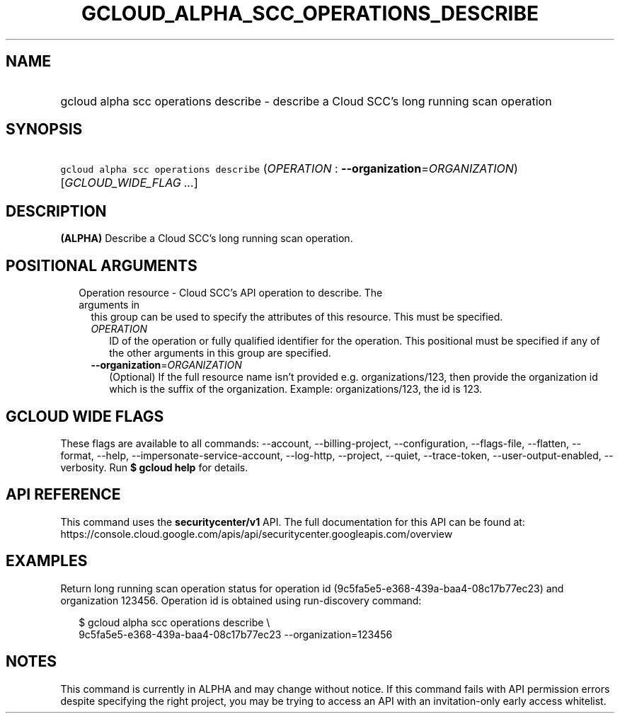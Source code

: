 
.TH "GCLOUD_ALPHA_SCC_OPERATIONS_DESCRIBE" 1



.SH "NAME"
.HP
gcloud alpha scc operations describe \- describe a Cloud SCC's long running scan operation



.SH "SYNOPSIS"
.HP
\f5gcloud alpha scc operations describe\fR (\fIOPERATION\fR\ :\ \fB\-\-organization\fR=\fIORGANIZATION\fR) [\fIGCLOUD_WIDE_FLAG\ ...\fR]



.SH "DESCRIPTION"

\fB(ALPHA)\fR Describe a Cloud SCC's long running scan operation.



.SH "POSITIONAL ARGUMENTS"

.RS 2m
.TP 2m

Operation resource \- Cloud SCC's API operation to describe. The arguments in
this group can be used to specify the attributes of this resource. This must be
specified.

.RS 2m
.TP 2m
\fIOPERATION\fR
ID of the operation or fully qualified identifier for the operation. This
positional must be specified if any of the other arguments in this group are
specified.

.TP 2m
\fB\-\-organization\fR=\fIORGANIZATION\fR
(Optional) If the full resource name isn't provided e.g. organizations/123, then
provide the organization id which is the suffix of the organization. Example:
organizations/123, the id is 123.


.RE
.RE
.sp

.SH "GCLOUD WIDE FLAGS"

These flags are available to all commands: \-\-account, \-\-billing\-project,
\-\-configuration, \-\-flags\-file, \-\-flatten, \-\-format, \-\-help,
\-\-impersonate\-service\-account, \-\-log\-http, \-\-project, \-\-quiet,
\-\-trace\-token, \-\-user\-output\-enabled, \-\-verbosity. Run \fB$ gcloud
help\fR for details.



.SH "API REFERENCE"

This command uses the \fBsecuritycenter/v1\fR API. The full documentation for
this API can be found at:
https://console.cloud.google.com/apis/api/securitycenter.googleapis.com/overview



.SH "EXAMPLES"

Return long running scan operation status for operation id
(9c5fa5e5\-e368\-439a\-baa4\-08c17b77ec23) and organization 123456. Operation id
is obtained using run\-discovery command:

.RS 2m
$ gcloud alpha scc operations describe \e
    9c5fa5e5\-e368\-439a\-baa4\-08c17b77ec23 \-\-organization=123456
.RE



.SH "NOTES"

This command is currently in ALPHA and may change without notice. If this
command fails with API permission errors despite specifying the right project,
you may be trying to access an API with an invitation\-only early access
whitelist.

